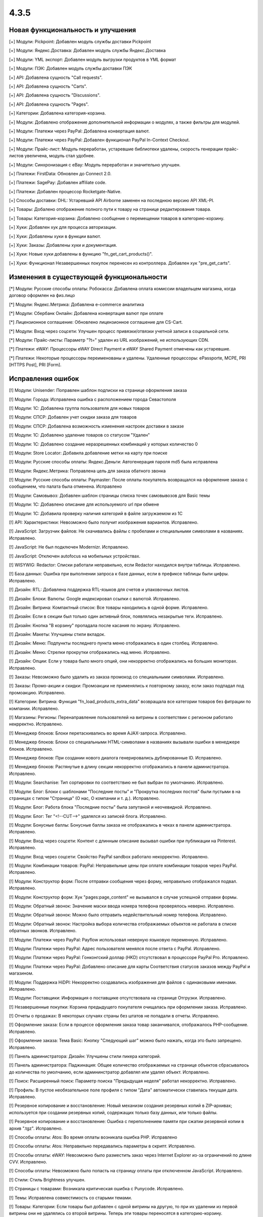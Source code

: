 *****
4.3.5
*****

==================================
Новая функциональность и улучшения
==================================

[+] Модули: Pickpoint: Добавлен модуль службы доставки Pickpoint

[+] Модули: Яндекс.Доставка: Добавлен модуль службы Яндекс.Доставка

[+] Модули: YML экспорт: Добавлен модуль выгрузки продуктов в YML формат

[+] Модули: ПЭК: Добавлен модуль службы доставки ПЭК

[+] API: Добавлена сущность "Call requests".

[+] API: Добавлена сущность "Carts".

[+] API: Добавлена сущность "Discussions".

[+] API: Добавлена сущность "Pages".

[+] Категории: Добавлена категория-корзина.

[+] Модули: Добавлено отображение дополнительной информации о модулях, а также фильтры для модулей.

[+] Модули: Платежи через PayPal: Добавлена конвертация валют.

[+] Модули: Платежи через PayPal: Добавлен функционал PayPal In-Context Checkout.

[+] Модули: Прайс-лист: Модуль переработан, устаревшие библиотеки удалены, скорость генерации прайс-листов увеличена, модуль стал удобнее.

[+] Модули: Синхронизация с eBay: Модуль переработан и значительно улучшен.

[+] Платежи: FirstData: Обновлен до Connect 2.0.

[+] Платежи: SagePay: Добавлен affiliate code.

[+] Платежи: Добавлен процессор Rocketgate-Native.

[+] Способы доставки: DHL: Устаревший API Airborne заменен на последнюю версию API XML-PI.

[+] Товары: Добалено отображение полного пути к товару на странице редактирования товара.

[+] Товары: Категория-корзина: Добавлено сообщение о перемещении товаров в категорию-корзину.

[+] Хуки: Добавлен хук для процесса авторизации.

[+] Хуки: Добавлены хуки в функции валют.

[+] Хуки: Заказы: Добавлены хуки и документация.

[+] Хуки: Новые хуки добавлены в функцию "fn_get_cart_products()".

[+] Хуки: Функционал Незавершенных покупок перенесен из контроллера. Добавлен хук "pre_get_carts".

=========================================
Изменения в существующей функциональности
=========================================

[*] Модули: Русские способы оплаты: Робокасса: Добавлена оплата комиссии владельцем магазина, когда договор оформлен на физ.лицо

[*] Модули: Яндекс.Метрика: Добавлена e-commerce аналитика

[*] Модули: Сбербанк Онлайн: Добавлена конвертация валют при оплате

[*] Лицензионное соглашение: Обновлено лицензионное соглашение для CS-Cart.

[*] Модули: Вход через соцсети: Улучшен процесс привязки/отвязки учетной записи в социальной сети.

[*] Модули: Прайс-листы: Параметр "?t=" удален из URL изображений, не использующих CDN.

[*] Платежи: eWAY: Процессоры eWAY Direct Payment и eWAY Shared Payment отмечены как устаревшие.

[*] Платежи: Некоторые процессоры переименованы и удалены. Удаленные процессоры: ePassporte, MCPE, PRI [HTTPS Post], PRI [Form].

==================
Исправления ошибок
==================

[!] Модули: Unisender: Поправлен шаблон подписки на странице оформления заказа

[!] Модули: Города: Исправлена ошибка с расположением города Севастополя

[!] Модули: 1C: Добавлена группа пользователя для новых товаров

[!] Модули: СПСР: Добавлен учет скидки заказа для товаров

[!] Модули: СПСР: Добавлена возможность изменения настроек доставки в заказе

[!] Модули: 1C: Добавлено удаление товаров со статусом "Удален"

[!] Модули: 1C: Добавлено создание неразрешенных комбинаций у которых количество 0

[!] Модули: Store Locator: Добавила добавление метки на карту при поиске

[!] Модули: Русские способы оплаты: Яндекс.Деньги: Автогенерация пароля md5 была исправлена

[!] Модули: Яндекс.Метрика: Поправлена цель для заказа обатного звонка

[!] Модули: Русские способы оплаты: Paymaster: После оплаты покупатель возвращался на оформление заказа с сообщением, что палата была отменена. Исправлено

[!] Модули: Самовывоз: Добавлен шаблон страницы списка точек самовывозов для Basic темы

[!] Модули: 1C: Добавлено описание для используемого url при обмене

[!] Модули: 1C: Добавила проверку наличия категорий в файле загружаемом из 1С

[!] API: Характеристики: Невозможно было получит изображения вариантов. Исправлено.

[!] JavaScript: Загрузчик файлов: Не скачивались файлы с пробелами и специальными символами в названиях. Исправлено.

[!] JavaScript: Не был подключен Modernizr. Исправлено.

[!] JavaScript: Отключен autofocus на мобильных устройствах.

[!] WISYWIG: Redactor: Списки работали неправильно, если Redactor находился внутри таблицы. Исправлено.

[!] База данных: Ошибка при выполнении запроса к базе данных, если в префиксе таблицы были цифры. Исправлено.

[!] Дизайн: RTL: Добавлена поддержка RTL-языков для счетов и упаковочных листов.

[!] Дизайн: Блоки: Валюты: Google индексировал ссылки с валютой. Исправлено.

[!] Дизайн: Витрина: Компактный список: Все товары находились в одной форме. Исправлено.

[!] Дизайн: Если в секции был только один активный блок, появлялись незакрытые теги. Исправлено.

[!] Дизайн: Кнопка "В корзину" пропадала после касания по экрану. Исправлено.

[!] Дизайн: Макеты: Улучшены стили вкладок.

[!] Дизайн: Меню: Подпункты последнего пункта меню отображались в один столбец. Исправлено.

[!] Дизайн: Меню: Стрелки прокрутки отображались над меню. Исправлено.

[!] Дизайн: Опции: Если у товара было много опций, они некорректно отображались на больших мониторах. Исправлено.

[!] Заказы: Невозможно было удалить из заказа промокод со специальными символами. Исправлено.

[!] Заказы: Промо-акции и скидки: Промоакции не применялись к повторному заказу, если заказ подпадал под промоакцию. Исправлено.

[!] Категории: Витрина: Функция "fn_load_products_extra_data" возвращала все категории товаров без фитрации по компании. Исправлено.

[!] Магазины: Регионы: Перенаправление пользователей на витрины в соответствии с регионом работало некрректно. Исправлено.

[!] Менеджер блоков: Блоки перетаскивались во время AJAX-запроса. Исправлено.

[!] Менеджер блоков: Блоки со специальными HTML-символами в названиях вызывали ошибки в менеджере блоков. Исправлено.

[!] Менеджер блоков: При создании нового диалога генерировались дублированные ID. Исправлено.

[!] Менеджер блоков: Растянутые в длину секции некорректно отображались в панели администратора. Исправлено.

[!] Модули: Searchanise: Тип сортировки по соответствию не был выбран по умолчанию. Исправлено.

[!] Модули: Блог: Блоки с шаблонами "Последние посты" и "Прокрутка последних постов" были пустыми в на страницах с типом "Страница" (О нас, О компании и т. д.). Исправлено.

[!] Модули: Блог: Работа блока "Последние посты" была запутаной и неочевидной. Исправлено.

[!] Модули: Блог: Тег "<!--CUT-->" удалялся из записей блога. Исправлено.

[!] Модули: Бонусные баллы: Бонусные баллы заказа не отображались в чеках в панели администратора. Исправлено.

[!] Модули: Вход через соцсети: Контент с длинным описание вызывал ошибки при публикации на Pinterest. Исправлено.

[!] Модули: Вход через соцсети: Свойство PayPal sandbox работало некорректно. Исправлено.

[!] Модули: Комбинации товаров: PayPal: Неправильные цены при оплате комбинации товаров через PayPal. Исправлено.

[!] Модули: Конструктор форм: После отправки сообщения через форму, неправильно отображался подвал. Исправлено.

[!] Модули: Конструктор форм: Хук "pages:page_content" не вызывался в случае успешной отправки формы.

[!] Модули: Обратный звонок: Значение маски ввода номера телефона проверялось неверно. Исправлено.

[!] Модули: Обратный звонок: Можно было отправить недействительный номер телефона. Исправлено.

[!] Модули: Обратный звонок: Настройка выбора количества отображаемых объектов не работала в списке обратных звонков. Исправлено.

[!] Модули: Платежи через PayPal: Payflow использовал неверную языковую переменную. Исправлено.

[!] Модули: Платежи через PayPal: Адрес пользователя менялся после ответа с PayPal. Исправлено.

[!] Модули: Платежи через PayPal: Гонконгский доллар (HKD) отсутствовал в процессоре PayPal Pro. Исправлено.

[!] Модули: Платежи через PayPal: Добавлено описание для карты Соответствия статусов заказов между PayPal и магазином.

[!] Модули: Поддержка HiDPI: Некорректно создавались изображения для файлов с одинаковыми именами. Исправлено.

[!] Модули: Поставщики: Информация о поставщике отсутствовала на странице Отгрузки. Исправлено.

[!] Незавершенные покупки: Корзина предыдущего покупателя очищалась при оформлении заказа. Исправлено.

[!] Отчеты о продажах: В некоторых случаях страны без штатов не попадали в отчеты. Исправлено.

[!] Оформление заказа: Если в процессе оформления заказа товар заканчивался, отображалось PHP-сообщение. Исправлено.

[!] Оформление заказа: Тема Basic: Кнопку "Следующий шаг" можно было нажать, когда это было запрещено. Исправлено.

[!] Панель администратора: Дизайн: Улучшены стили пикера категорий.

[!] Панель администратора: Паджинация: Общее количество отображаемых на странице объектов сбрасывалось до количества по умолчанию, если админинстратор добавлял или удалял объект. Исправлено.

[!] Поиск: Расширенный поиск: Параметр поиска "Предыдущая неделя" работал некорректно. Исправлено.

[!] Профиль: В пустое необязательное поле профиля с типом "Дата" автоматически ставилась текущая дата. Исправлено.

[!] Резервное копирование и восстановление: Новый механизм создания резервных копий в ZIP-архивах; используется при создании резервных копий, содержащих только базу данных, или только файлы.

[!] Резервное копирование и восстановление: Ошибка с переполнением памяти при сжатии резервной копии в архив ".tgz". Исправлено.

[!] Способы оплаты: Atos: Во время оплаты возникала ошибка PHP. Исправлено

[!] Способы оплаты: Atos: Неправильно передавались параметры в скрипт. Исправлено.

[!] Способы оплаты: eWAY: Невозможно было разместить заказ через Internet Explorer из-за ограничений по длине CVV. Исправлено.

[!] Способы оплаты: Невозможно было попасть на страницу оплаты при отключенном JavaScript. Исправлено.

[!] Стили: Стиль Brightness улучшен.

[!] Страницы с товарами: Возникала критическая ошибка с Punycode. Исправлено.

[!] Темы: Исправлена совместимость со старыми темами.

[!] Товары: Категории: Если товары был добавлен с одной витрины на другую, то при их удалении из первой витрины они не удалялись со второй витрины. Теперь эти товары переносятся в категорию-корзину.

[!] Товары: Можно было добавить товары в корзину без выбора обязательных опций. Исправлено.

[!] Товары: Неправильно вычислялась позиция товара. Исправлено.

[!] Товары: Опции: Неправильно выбирался вариант опции по умолчанию для товаров на странице результатов поиска. Исправлено.

[!] Товары: Опции: Поиск: Неправильно выбирался вариант опции по умолчанию для товаров. Исправлено.

[!] Товары: Опции: Функция JavaScript для выбора опции использовала неправильное значение для опций с типом "Флажок", если флажок не был установлен. Исправлено.

[!] Товары: Поиск: В результатах поиска не выводились некоторые товары, если была включена настройка "Включить отслеживание количества товаров на складе" и отключена настройка "Показывать товары, которых нет в наличии". Исправлено.

[!] Товары: Характеристики: Для характеристики с типом "Дата" нельзя было задать дату раньше, чем год начала работы магазина. Исправлено.

[!] Товары: Характеристики: При генерации ссылки на фильтр по характеристике не проверялся статус фильтра. Исправлено.

[!] Товары: Характеристики: При открытии страницы с вариантами характеристик не было проверки, доступна ли характеристика для этой компании. Исправлено.

[!] Управление заказами: Не отображалась отметка о счете/кредитовом извещении. Исправлено.

[!] Управление заказами: Промо-акции и скидки: Не сохранялись опции для товара, который был задан как бесплатный товар в промо-акции с настройкой "Любые комбинации опций". Исправлено.

[!] Управление заказами: Страница заказа: Неправильно отображалась стоимость товара, если изменялись значения модификаторов. Исправлено.

[!] Файлы: Обновлен elFinder.

[!] Фильтры: Невозможно было указать дробное число в фильтре. Исправлено.

[!] Фильтры: При создании нового фильтра в список "Фильтровать по" попадали группы характеристик. Исправлено.

[!] Фильтры: Товары: Неправильно кэшировался выбранный макет и сортировка при выборе варианта фильтра. Исправлено.

[!] Центр обновлений: Скрипт восстановления не генерировался на серверах с Windows, потому что что название файла содержало точку с запятой. Исправлено.

[!] Экспорт/Импорт: Комбинации товаров: Значения неправильно отделялись друг от друга, если в значениях использовались разделители. Исправлено.

[!] Экспорт/Импорт: Товары: Опции: Неправильно обновлялись глобальные опции. Исправлено.

[!] Экспорт/Импорт: Товары: Характеристики: Характеристики товара не экспортировались вместе с товаром, если эти характеристики находились в скрытой группе. Исправлено.

[!] Экспорт/Импорт: Характеристики: Характеристике не присваивалась корневая директория при импорте. Исправлено.

[!] Электронная почта: Невозможно было отправить письмо на электронный адрес с кириллицей. Исправлено.

[!] Ядро: Сесссия: Сброс пароля: Функция "fn_generate_key" использовала старый алгоритм для генерации случайной строки. Исправлено.

[!] Ядро: Скрипты: Баг со Smarty-тэгом "{scripts}". Исправлен.

[!] Ядро: Улучшено определение протокола HTTPS.

[!] Ядро: Файлы: Невозможно было загрузить файлы, если параметру "post_max_size" в php.ini было присвоено значние "0". Исправлено.

[!] Языки: Переводы: Неправильно экспортировались переводы модулей. Исправлено.

[!] {#5750} Модули: Бонусные баллы: Бонусные баллы не отображались в чеке, который приходил на почту, после обновления статуса заказа. Исправлено.

[!] {#5780} Модули: Поставщики: Способы доставки были недоступны при оформлении заказа, если для поставщика было отключено свойство способов доставки "Ни одного", а также, если настройка "Отображать способы доставки отдельно для каждого поставщика" была отключена. Исправлено.

[!] {#5812} Модули: SEO: Улучшена проверка уникальности объекта.

[!] {#5847} Модули: Подарочные сертификаты: Надпись Warning была жестко запрограммирована, а не использовала языковую переменную. Исправлено.

[!] {#5849} Модули: Подарочные сертификаты: Переадресация страницы не выполнялась, когда покупатель отменял сертификат, примененный к стоимости корзины или общей сумме заказа. Исправлено.

[!] {#5910} Центр обновлений: Не создавалась резервная копия директории "var/langs" во время обновления. Исправлено.

[!] {#5921} Товары: Заказы: Товар, который было запрещено покупать, можно было заказать с помощью функции повторного заказа.

[!] {#5924} Дизайн: Оформление заказа: Стрелка для применения купона заменена на ссылку "Применить".

[!] {#5931} Способы доставки: Нельзя было задать способ доставки, если заказ состоял только из товаров с бесплатной доставкой. Исправлено.

[!] {#5959} Способы оплаты: Доп. сбор: Налоги рассчитывались без доп. сбора после оформления заказа. Исправлено.

[!] {#5970} API: Невозможно было задать пустое значение для настройки. Исправлено.

[!] {#5981} Ядро: Изображения: Расширения изображений, указанные в верхнем регистре, неправильно обрабатывались при проверке на допустимые типы файлов. Исправлено.

[!] {#5999} Блоки: Профиль: После входа пользователя в учетную запись, использовался некорретный "return_url". Исправлено.

[!] {#6002} Промо-акции: Купоны: Заказы: Купон генерировался для каждого подзаказа. Исправлено.

[!] {#6010} Дизайн: JavaScript: Класс "ty-table-disable-convertation" не учитывал тег "th". Исправлено.

[!] {#6014} Дизайн: Макеты: Фиксированная ширина работала некорректно. Исправлено.

[!] {#6019} Модули: Прикрепленные файлы:  Проверка прав выполнялась только для товаров. Исправлено.

[!] {#6021} Валюта: Опции: Исправлены стили опций товаров.

[!] {#6028} Центр обновлений: Поле "conflicts" в "installed_upgrades" было слишком маленькое, что вызывало ошибки сериализации. Исправлено.

[!] {#6035} Центр обновлений: Вызов функции "set_time_limit" мог вызывать PHP-сообщение, которое не позволяло сгенерировать скрипт восстановления. Исправлено.

[!] {#6036} Дизайн: RTL: Улучшена поддержка RTL-языков в панели администратора.

[!] {#6041} Товары: Кнопка "Сохранить" не работала в списке товаров в Internet Explorer.

[!] {#6044} Оформление заказа: Кнопка "Пересчитать стоимость доставки" отображается на странице оформления заказа только при редактировании данных пользователя.

[!] {#6051} Отчеты о продажах: Появлялась SQL-ошибка, если отчет ограничивался некоторыми заказами.

[!] {#6056} Дизайн: Подсказки: Неправильное положение подсказки на странице. Исправлено.

[!] {#6078} Модули: Обратный звонок: Паджинация работала некорректно. Исправлено.

[!] {#6087} Модули: Вход через соцсети: Запрашивались не все поля профиля при входе через Facebook. Исправлено.

[!] {#6091} Способы оплаты: Servired: У запроса об оплате была устаревшая структура и подпись. Исправлено.

[!] {#6112} Дизайн: Модули: Обратный звонок: Вторая часть номера телефона не отображалась на устройствах с iOS. Исправлено.

